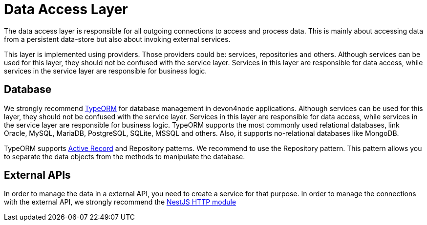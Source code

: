 = Data Access Layer


The data access layer is responsible for all outgoing connections to access and process data. This is mainly about accessing data from a persistent data-store but also about invoking external services.

This layer is implemented using providers. Those providers could be: services, repositories and others. Although services can be used for this layer, they should not be confused with the service layer. Services in this layer are responsible for data access, while services in the service layer are responsible for business logic.

== Database

We strongly recommend link:https://typeorm.io[TypeORM] for database management in devon4node applications. Although services can be used for this layer, they should not be confused with the service layer. Services in this layer are responsible for data access, while services in the service layer are responsible for business logic. TypeORM supports the most commonly used relational databases, link Oracle, MySQL, MariaDB, PostgreSQL, SQLite, MSSQL and others. Also, it supports no-relational databases like MongoDB.

TypeORM supports link:https://en.wikipedia.org/wiki/Active_record_pattern[Active Record] and Repository patterns. We recommend to use the Repository pattern. This pattern allows you to separate the data objects from the methods to manipulate the database.

== External APIs

In order to manage the data in a external API, you need to create a service for that purpose. In order to manage the connections with the external API, we strongly recommend the link:https://docs.nestjs.com/techniques/http-module[NestJS HTTP module]
